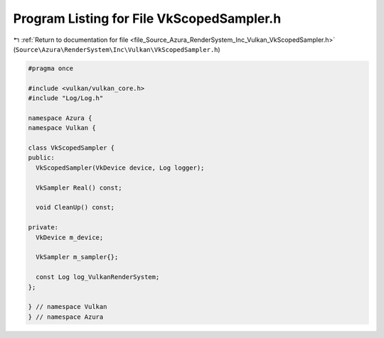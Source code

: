 
.. _program_listing_file_Source_Azura_RenderSystem_Inc_Vulkan_VkScopedSampler.h:

Program Listing for File VkScopedSampler.h
==========================================

|exhale_lsh| :ref:`Return to documentation for file <file_Source_Azura_RenderSystem_Inc_Vulkan_VkScopedSampler.h>` (``Source\Azura\RenderSystem\Inc\Vulkan\VkScopedSampler.h``)

.. |exhale_lsh| unicode:: U+021B0 .. UPWARDS ARROW WITH TIP LEFTWARDS

.. code-block:: cpp

   #pragma once
   
   #include <vulkan/vulkan_core.h>
   #include "Log/Log.h"
   
   namespace Azura {
   namespace Vulkan {
   
   class VkScopedSampler {
   public:
     VkScopedSampler(VkDevice device, Log logger);
   
     VkSampler Real() const;
   
     void CleanUp() const;
   
   private:
     VkDevice m_device;
   
     VkSampler m_sampler{};
   
     const Log log_VulkanRenderSystem;
   };
   
   } // namespace Vulkan
   } // namespace Azura
